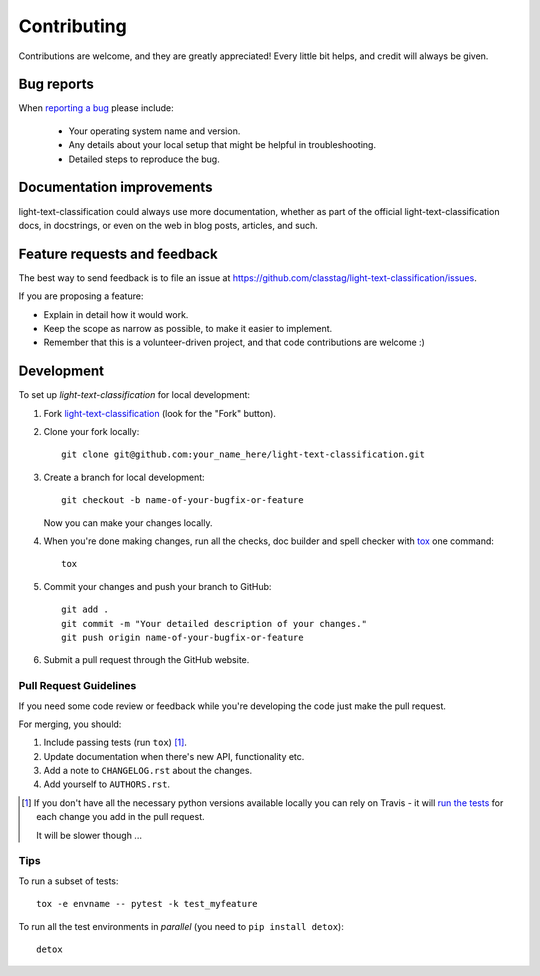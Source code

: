 ============
Contributing
============

Contributions are welcome, and they are greatly appreciated! Every
little bit helps, and credit will always be given.

Bug reports
===========

When `reporting a bug <https://github.com/classtag/light-text-classification/issues>`_ please include:

    * Your operating system name and version.
    * Any details about your local setup that might be helpful in troubleshooting.
    * Detailed steps to reproduce the bug.

Documentation improvements
==========================

light-text-classification could always use more documentation, whether as part of the
official light-text-classification docs, in docstrings, or even on the web in blog posts,
articles, and such.

Feature requests and feedback
=============================

The best way to send feedback is to file an issue at https://github.com/classtag/light-text-classification/issues.

If you are proposing a feature:

* Explain in detail how it would work.
* Keep the scope as narrow as possible, to make it easier to implement.
* Remember that this is a volunteer-driven project, and that code contributions are welcome :)

Development
===========

To set up `light-text-classification` for local development:

1. Fork `light-text-classification <https://github.com/classtag/light-text-classification>`_
   (look for the "Fork" button).
2. Clone your fork locally::

    git clone git@github.com:your_name_here/light-text-classification.git

3. Create a branch for local development::

    git checkout -b name-of-your-bugfix-or-feature

   Now you can make your changes locally.

4. When you're done making changes, run all the checks, doc builder and spell checker with `tox <http://tox.readthedocs.io/en/latest/install.html>`_ one command::

    tox

5. Commit your changes and push your branch to GitHub::

    git add .
    git commit -m "Your detailed description of your changes."
    git push origin name-of-your-bugfix-or-feature

6. Submit a pull request through the GitHub website.

Pull Request Guidelines
-----------------------

If you need some code review or feedback while you're developing the code just make the pull request.

For merging, you should:

1. Include passing tests (run ``tox``) [1]_.
2. Update documentation when there's new API, functionality etc.
3. Add a note to ``CHANGELOG.rst`` about the changes.
4. Add yourself to ``AUTHORS.rst``.

.. [1] If you don't have all the necessary python versions available locally you can rely on Travis - it will
       `run the tests <https://travis-ci.org/classtag/light-text-classification/pull_requests>`_ for each change you add in the pull request.

       It will be slower though ...

Tips
----

To run a subset of tests::

    tox -e envname -- pytest -k test_myfeature

To run all the test environments in *parallel* (you need to ``pip install detox``)::

    detox

